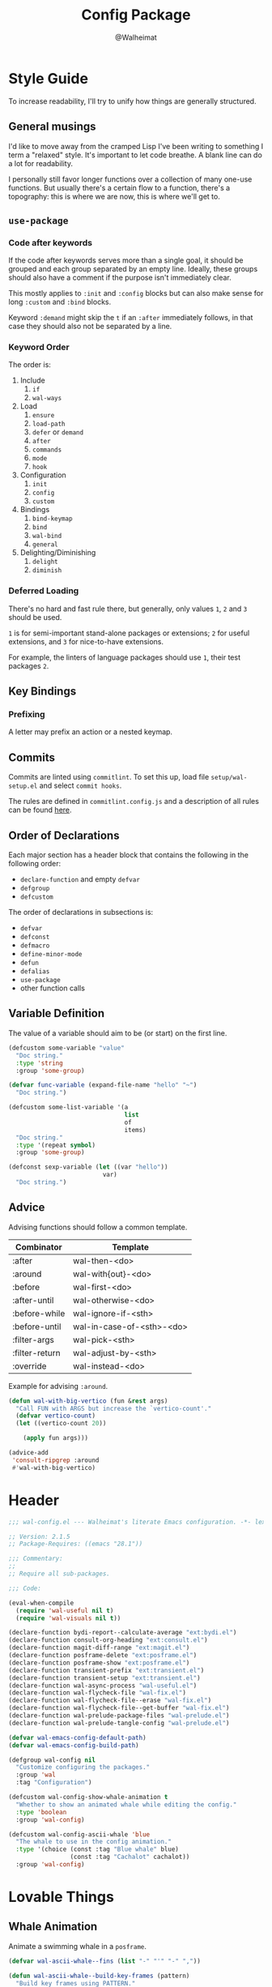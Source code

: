 #+TITLE: Config Package
#+AUTHOR: @Walheimat
#+PROPERTY: header-args:emacs-lisp :tangle (expand-file-name "wal-config.el" wal-emacs-config-build-path)

* Style Guide
:PROPERTIES:
:VISIBILITY: folded
:END:

To increase readability, I'll try to unify how things are generally
structured.

** General musings

I'd like to move away from the cramped Lisp I've been writing to
something I term a "relaxed" style. It's important to let code
breathe. A blank line can do a lot for readability.

I personally still favor longer functions over a collection of many
one-use functions. But usually there's a certain flow to a function,
there's a topography: this is where we are now, this is where we'll
get to.

** =use-package=

*** Code after keywords

If the code after keywords serves more than a single goal, it should
be grouped and each group separated by an empty line. Ideally, these
groups should also have a comment if the purpose isn't immediately
clear.

This mostly applies to =:init= and =:config= blocks but can also make
sense for long =:custom= and =:bind= blocks.

Keyword =:demand= might skip the =t= if an =:after= immediately follows, in
that case they should also not be separated by a line.

*** Keyword Order

The order is:

1. Include
   1. =if=
   2. =wal-ways=
2. Load
   1. =ensure=
   2. =load-path=
   3. =defer= or =demand=
   4. =after=
   5. =commands=
   6. =mode=
   7. =hook=
3. Configuration
   1. =init=
   2. =config=
   3. =custom=
4. Bindings
   1. =bind-keymap=
   2. =bind=
   3. =wal-bind=
   4. =general=
5. Delighting/Diminishing
   1. =delight=
   2. =diminish=

*** Deferred Loading

There's no hard and fast rule there, but generally, only values =1=, =2=
and =3= should be used.

=1= is for semi-important stand-alone packages or extensions; =2= for
useful extensions, and =3= for nice-to-have extensions.

For example, the linters of language packages should use =1=, their test
packages =2=.

** Key Bindings

*** Prefixing

A letter may prefix an action or a nested keymap.

** Commits

Commits are linted using =commitlint=. To set this up, load file
=setup/wal-setup.el= and select =commit hooks=.

The rules are defined in =commitlint.config.js= and a description of all
rules can be found [[https://commitlint.js.org/#/reference-rules][here]].

** Order of Declarations

Each major section has a header block that contains the following in
the following order:

+ =declare-function= and empty =defvar=
+ =defgroup=
+ =defcustom=

The order of declarations in subsections is:

+ =defvar=
+ =defconst=
+ =defmacro=
+ =define-minor-mode=
+ =defun=
+ =defalias=
+ =use-package=
+ other function calls

** Variable Definition

The value of a variable should aim to be (or start) on the first line.

#+BEGIN_SRC emacs-lisp :tangle no
(defcustom some-variable "value"
  "Doc string."
  :type 'string
  :group 'some-group)

(defvar func-variable (expand-file-name "hello" "~")
  "Doc string.")

(defcustom some-list-variable '(a
                                list
                                of
                                items)
  "Doc string."
  :type '(repeat symbol)
  :group 'some-group)

(defconst sexp-variable (let ((var "hello"))
                          var)
  "Doc string.")
#+END_SRC

** Advice

Advising functions should follow a common template.

| Combinator     | Template                  |
|----------------+---------------------------|
| :after         | wal-then-<do>             |
| :around        | wal-with{out}-<do>        |
| :before        | wal-first-<do>            |
| :after-until   | wal-otherwise-<do>        |
| :before-while  | wal-ignore-if-<sth>       |
| :before-until  | wal-in-case-of-<sth>-<do> |
| :filter-args   | wal-pick-<sth>            |
| :filter-return | wal-adjust-by-<sth>       |
| :override      | wal-instead-<do>          |

Example for advising =:around=.

#+BEGIN_SRC emacs-lisp :tangle no
(defun wal-with-big-vertico (fun &rest args)
  "Call FUN with ARGS but increase the `vertico-count'."
  (defvar vertico-count)
  (let ((vertico-count 20))

    (apply fun args)))

(advice-add
 'consult-ripgrep :around
 #'wal-with-big-vertico)
#+END_SRC

* Header
:PROPERTIES:
:VISIBILITY: folded
:END:

#+BEGIN_SRC emacs-lisp
;;; wal-config.el --- Walheimat's literate Emacs configuration. -*- lexical-binding: t -*-

;; Version: 2.1.5
;; Package-Requires: ((emacs "28.1"))

;;; Commentary:
;;
;; Require all sub-packages.

;;; Code:

(eval-when-compile
  (require 'wal-useful nil t)
  (require 'wal-visuals nil t))

(declare-function bydi-report--calculate-average "ext:bydi.el")
(declare-function consult-org-heading "ext:consult.el")
(declare-function magit-diff-range "ext:magit.el")
(declare-function posframe-delete "ext:posframe.el")
(declare-function posframe-show "ext:posframe.el")
(declare-function transient-prefix "ext:transient.el")
(declare-function transient-setup "ext:transient.el")
(declare-function wal-async-process "wal-useful.el")
(declare-function wal-flycheck-file "wal-fix.el")
(declare-function wal-flycheck-file--erase "wal-fix.el")
(declare-function wal-flycheck-file--get-buffer "wal-fix.el")
(declare-function wal-prelude-package-files "wal-prelude.el")
(declare-function wal-prelude-tangle-config "wal-prelude.el")

(defvar wal-emacs-config-default-path)
(defvar wal-emacs-config-build-path)

(defgroup wal-config nil
  "Customize configuring the packages."
  :group 'wal
  :tag "Configuration")

(defcustom wal-config-show-whale-animation t
  "Whether to show an animated whale while editing the config."
  :type 'boolean
  :group 'wal-config)

(defcustom wal-config-ascii-whale 'blue
  "The whale to use in the config animation."
  :type '(choice (const :tag "Blue whale" blue)
                 (const :tag "Cachalot" cachalot))
  :group 'wal-config)
#+END_SRC

* Lovable Things

** Whale Animation

Animate a swimming whale in a =posframe=.

#+BEGIN_SRC emacs-lisp
(defvar wal-ascii-whale--fins (list "-" "'" "-" ","))

(defun wal-ascii-whale--build-key-frames (pattern)
  "Build key frames using PATTERN."
  (seq--into-vector
   (seq-map (lambda (it)
              (format pattern it))
            wal-ascii-whale--fins)))

(defvar wal-ascii-cachalot-whale-key-frames
  (wal-ascii-whale--build-key-frames "(__.%s >{"))

(defvar wal-ascii-blue-whale-key-frames
  (wal-ascii-whale--build-key-frames "⎝   ﬞ %s    {"))

(defvar wal-ascii-whale-key-frames nil)
(defvar wal-ascii-whale-frame-index 0)
(defvar wal-ascii-whale-animation-speed 0.4)
(defvar wal-ascii-whale-buffer "*swimming-whale*")
(defvar wal-ascii-whale-timer nil)

(defvar-local wal-ascii-whale-indirect-buffer nil)
(defvar-local wal-ascii-whale-parent-buffer nil)

(defun wal-ascii-whale-animate ()
  "Animate the ASCII whale."
  (with-current-buffer (get-buffer-create wal-ascii-whale-buffer)
    ;; Clear.
    (erase-buffer)

    ;; Render current frame.
    (let* ((frame (aref wal-ascii-whale-key-frames wal-ascii-whale-frame-index))
           (colored (propertize frame 'face `(:foreground ,(face-attribute 'default :background)
                                              :background ,(face-attribute 'cursor :background)))))

      (insert colored)

      ;; Advance to the next frame.
      (setq wal-ascii-whale-frame-index
            (mod
             (1+ wal-ascii-whale-frame-index)
             (length wal-ascii-whale-key-frames))))))

(defun wal-ascii-whale--start-animation ()
  "Start the animation.

No-op if it is already running."
  (unless wal-ascii-whale-timer
    ;; Set up key frames.
    (setq wal-ascii-whale-key-frames
          (pcase wal-config-ascii-whale
            ('cachalot wal-ascii-cachalot-whale-key-frames)
            ('blue wal-ascii-blue-whale-key-frames)
            (_ wal-ascii-blue-whale-key-frames)))

    ;; Make sure the first frame is animated before we display.
    (wal-ascii-whale-animate)

    ;; Start timer.
    (setq wal-ascii-whale-timer (run-with-timer
                                 0
                                 wal-ascii-whale-animation-speed
                                 #'wal-ascii-whale-animate))))

(defun wal-ascii-whale--stop-animation ()
  "Stop the animation if it is running.

Will not do anything if there are still buffers who display the
whale."
  (when (and wal-ascii-whale-timer
             (not (seq-find
                   (lambda (it) (buffer-local-value 'wal-ascii-whale-parent-buffer it))
                   (buffer-list))))

    (cancel-timer wal-ascii-whale-timer)
    (setq wal-ascii-whale-timer nil)

    (kill-buffer wal-ascii-whale-buffer)))

(defun wal-ascii-whale-setup ()
  "Set up the animated whale."
  ;; Queue up timer if it isn't running.
  (wal-ascii-whale--start-animation)

  ;; Set this buffer as the parent and create an indirect buffer of
  ;; the animation buffer.
  (setq wal-ascii-whale-parent-buffer (current-buffer)
        wal-ascii-whale-indirect-buffer (make-indirect-buffer
                                         (get-buffer wal-ascii-whale-buffer)
                                         (generate-new-buffer-name wal-ascii-whale-buffer)))

  ;; Set font size for indirect buffer.
  (with-current-buffer wal-ascii-whale-indirect-buffer
    (defvar wal-fixed-font-height)
    (let ((fheight (* 2 wal-fixed-font-height)))

      (face-remap-add-relative 'default :height fheight)))

  ;; Set up hooks to clean up and re-display.
  (add-hook 'kill-buffer-hook #'wal-ascii-whale-clean-up nil t)
  (add-hook 'window-configuration-change-hook #'wal-ascii-whale-display nil t))

(defun wal-ascii-whale-clean-up ()
  "Clean up the animation."
  ;; Delete the buffer.
  (posframe-delete wal-ascii-whale-indirect-buffer)

  (setq wal-ascii-whale-parent-buffer nil
        wal-ascii-whale-indirect-buffer nil)

    ;; Remove animation and re-positioning hooks.
  (remove-hook 'kill-buffer-hook #'wal-ascii-whale-clean-up t)
  (remove-hook 'window-configuration-change-hook #'wal-ascii-whale-display t)

  ;; Maybe cancel the timer.
  (wal-ascii-whale--stop-animation))

(defun wal-ascii-whale-poshandler (info)
  "Position handler for ASCII whale.

INFO contains positioning information."
  (let* ((window-left (plist-get info :parent-window-left))
         (window-top (plist-get info :parent-window-top))
         (window-width (plist-get info :parent-window-width))
         (posframe-width (plist-get info :posframe-width))

         ;; Offset the frame, taking the pixel-height of a line into
         ;; account.
         (p-window (plist-get info :parent-window))
         (p-line-height (with-selected-window p-window (line-pixel-height)))
         (offset-x p-line-height)
         (offset-y p-line-height))

    (cons (- (+ window-left window-width
                (- 0 posframe-width))
             offset-x)
          (+ window-top offset-y))))

(defun wal-ascii-whale-hidehandler (info)
  "Check INFO whether the parent buffer is invisible."
  (and-let* ((parent (cdr (plist-get info :posframe-parent-buffer)))
             (invisible (not (get-buffer-window parent t))))))

(defun wal-ascii-whale-display ()
  "Display the running animation in a posframe."
  (let ((default-frame-alist nil))

    (posframe-show
     wal-ascii-whale-indirect-buffer
     :accept-focus nil
     :border-width (pcase wal-config-ascii-whale ('blue 12) ('cachalot 6) (_ 6))
     :border-color (face-attribute 'cursor :background)
     :poshandler 'wal-ascii-whale-poshandler
     :posframe-parent-buffer wal-ascii-whale-parent-buffer
     :hidehandler 'wal-ascii-whale-hidehandler)))

(defun wal-ascii-whale-toggle-display ()
  "Toggle the animation."
  (interactive)

  (when (require 'posframe nil t)
    (if wal-ascii-whale-parent-buffer
        (wal-ascii-whale-clean-up)
      (wal-ascii-whale-setup)
      (wal-ascii-whale-display))))
#+END_SRC

* Editing the Config

Minor mode for editing this config.

** Version Info

#+BEGIN_SRC emacs-lisp
(defvar wal-tangle-do-prompt t
  "Whether to prompt user to tangle config.")

(defvar wal-config-mode-map (make-sparse-keymap)
  "Map for `wal-config-mode'.")

(defun wal-describe-config-version ()
  "Describe the config's version.

This returns the tag and its annotation as propertized strings."
  (interactive)

  (let* ((default-directory wal-emacs-config-default-path)
         (version (propertize
                   (string-trim
                    (shell-command-to-string "git describe --abbrev=0"))
                   'face 'bold))
         (cat (propertize
               (string-trim
                (shell-command-to-string (format "git cat-file tag %s" version)))
               'face 'italic))
         (out (concat version ": " (car (last (string-lines cat))))))

    (cond
     (noninteractive out)
     (t (message out)))))

(defun wal-show-config-diff-range ()
  "Call `magit-diff-range' with the latest tag."
  (interactive)

  (let ((version (shell-command-to-string "git describe --abbrev=0")))

    (magit-diff-range (string-trim version) '("--stat"))))
#+END_SRC

** Tangling

#+BEGIN_SRC emacs-lisp
(defun wal-tangle-config-prompt ()
  "Prompt the user to tangle the config.

If the answer is no, there will be no additional prompt."
  (interactive)

  (let ((help-form (message "This will update your packages. Restart Emacs afterwards.")))

    (if (and wal-tangle-do-prompt (y-or-n-p "Config changed, want to tangle? "))
        (wal-prelude-tangle-config)
      (if wal-tangle-do-prompt
          (progn
            (setq-local wal-tangle-do-prompt nil)
            (message "To tangle, call `wal-prelude-tangle-config'"))
        (message "Config changed. To tangle, call `wal-prelude-tangle-config'")))))
#+END_SRC

** The Config Itself

#+BEGIN_SRC emacs-lisp
(defun wal-config-switch-project ()
  "Switch to the config project."
  (interactive)

  (project-switch-project wal-emacs-config-default-path))

(defun wal-config-consult-org-heading ()
  "Find a heading in any of library file."
  (interactive)

  (defvar wal-emacs-config-lib-path)

  (let ((libs (nthcdr 2 (directory-files wal-emacs-config-lib-path t))))

    (consult-org-heading nil libs)))

(defun wal-customize-group ()
  "Customize `wal' group."
  (interactive)

  (customize-group 'wal t))
#+END_SRC

** Scripts

#+BEGIN_SRC emacs-lisp
(defun wal-run-pacify ()
  "Run the pacify script."
  (interactive)

  (wal-make "pacify"))

(defun wal-run-cold-boot ()
  "Run the cold-boot script."
  (interactive)

  (wal-make "cold-boot"))

(defvar wal-run-test--coverage-format 'text
  "The format of the coverage.")

(defun wal-run-test-toggle-format ()
  "Toggle the format used in `wal-run-test'."
  (interactive)

  (setq wal-run-test--coverage-format
        (pcase wal-run-test--coverage-format
          ('text 'json)
          ('json 'text)
          (_ 'text)))

  (message "Test format is '%s'" wal-run-test--coverage-format))

(defun wal-run-test (&optional cmd)
  "Run the test script using CMD."
  (interactive)

  (let ((cmd (or cmd "test")))

    (pcase wal-run-test--coverage-format
      ('text
       (wal-make
        cmd
        nil
        nil
        (wal-run-test--on-success)
        (wal-run-test--on-failure)))
      ('json
       (wal-make
        cmd
        "export COVERAGE_WITH_JSON=true")))))

(defun wal-run-test-file (file)
  "Run test routine for FILE."
  (interactive
   (list (read-file-name "Select test file: "
                  (expand-file-name "test/" wal-emacs-config-default-path)
                  nil
                  t
                  nil
                  (lambda (it) (not (string= "test-helper.el" it))))))

  (wal-run-test (format "test TEST_ARGS=%s" file)))

(defun wal-run-test--on-success ()
  "Show average test coverage."
  (lambda ()
    (wal-config-load-test-helper)

    (let ((average (bydi-report--calculate-average)))

      (message "All tests succeeded. Coverage: %s%%" average))))

(defun wal-run-test--on-failure ()
  "Show failure reason."
  (lambda (str) (message "Tests fail: %s" str)))

(defun wal-config-load-test-helper ()
  "Load the test helper package."
  (interactive)

  (require 'bydi)
  (require 'bydi-report))

(defun wal-make (name &optional pre-command post-command on-success on-failure)
  "Run script defined by goal NAME.

Optionally, PRE-COMMAND and POST-COMMAND can be set.

Optionally, custom ON-SUCCESS and ON-FAILURE handlers can be set."
  (let* ((command (format "cd %s && make %s" wal-emacs-config-default-path name))
         (full-command command))

    (when pre-command
      (setq full-command (concat pre-command " && " full-command)))

    (when post-command
      (setq full-command (concat full-command " && " post-command)))

    (wal-async-process
     full-command
     (or on-success (wal-make--on-success name))
     (or on-failure (wal-make--on-failure name))
     t)))

(defun wal-make--on-success (name)
  "Display success message for script NAME."
  (lambda () (message "Script '%s' succeeded." name)))

(defun wal-make--on-failure (name)
  "Display failure message for script NAME."
  (lambda (err) (message "Script '%s' failed.\n\n%s" name err)))
#+END_SRC

** Command Map

#+begin_src emacs-lisp
(with-eval-after-load 'transient
  ;; Create `transient' for config package.
  (transient-define-prefix whaler ()
    "Facilitate the usage of or the working on Walheimat's config."
    [["Find"
      ("f" "project" wal-config-switch-project)
      ("h" "heading" wal-config-consult-org-heading)]
     ["Act"
      ("t" "tangle" wal-prelude-tangle-config)
      ("x" "install expansion pack" junk-install)
      ("c" "customize group" wal-customize-group)]
     ["Help"
      ("m" "show diff" wal-show-config-diff-range)
      ("e" "load test helper" wal-config-load-test-helper)]
     ["Check"
      ("o" "test" wal-run-test)
      ("O" "test file" wal-run-test-file)
      ("F" "toggle test format" wal-run-test-toggle-format)
      ("p" "pacify" wal-run-pacify)
      ("b" "cold boot" wal-run-cold-boot)]]
    ["Fluff"
     ("w" "toggle animation" wal-ascii-whale-toggle-display)])

  (advice-add 'whaler :around 'wal-with-delayed-transient-popup))
#+end_src

* Footer
:PROPERTIES:
:VISIBILITY: folded
:END:

#+BEGIN_SRC emacs-lisp
(provide 'wal-config)

;;; wal-config.el ends here
#+END_SRC
